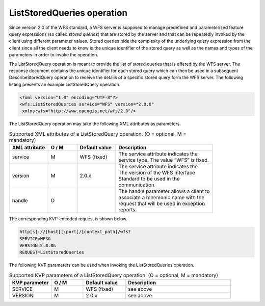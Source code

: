 .. _wfs_ListStoredQueries_operation_chapter:

ListStoredQueries operation
~~~~~~~~~~~~~~~~~~~~~~~~~~~

Since version 2.0 of the WFS standard, a WFS server is supposed to
manage predefined and parameterized feature query expressions (so called
*stored queries*) that are stored by the server and that can be
repeatedly invoked by the client using different parameter values.
Stored queries hide the complexity of the underlying query expression
from the client since all the client needs to know is the unique
identifier of the stored query as well as the names and types of the
parameters in order to invoke the operation.

The ListStoredQuery operation is meant to provide the list of stored
queries that is offered by the WFS server. The response document
contains the unique identifier for each stored query which can then be
used in a subsequent DescribeStoredQuery operation to receive the
details of a specific stored query form the WFS server. The following
listing presents an example ListStoredQuery operation.

.. code-block:: xml
   :name: wfs_listStoredQuery_example_listing

   <?xml version="1.0" encoding="UTF-8"?>
   <wfs:ListStoredQueries service="WFS" version="2.0.0"
    xmlns:wfs="http://www.opengis.net/wfs/2.0"/>

The ListStoredQuery operation may take the following XML attributes as
parameters.

.. list-table:: Supported XML attributes of a ListStoredQuery operation. (O = optional, M = mandatory)
   :name: wfs_supported_listStoredQuery_attributes_table
   :widths: 20 15 20 50

   * - | **XML attribute**
     - | **O / M**
     - | **Default value**
     - | **Description**
   * - | service
     - | M
     - | WFS (fixed)
     - | The service attribute indicates the
       | service type. The value “WFS” is fixed.
   * - | version
     - | M
     - | 2.0.x
     - | The service attribute indicates the
       | The version of the WFS Interface
       | Standard to be used in the
       | communication.
   * - | handle
     - | O
     - |
     - | The handle parameter allows a client to
       | associate a mnemonic name with the
       | request that will be used in exception
       | reports.

The corresponding KVP-encoded request is shown below.

.. code-block:: bash

   http[s]://[host][:port]/[context_path]/wfs?
   SERVICE=WFS&
   VERSION=2.0.0&
   REQUEST=ListStoredQueries

The following KVP parameters can be used when invoking the
ListStoredQueries operation.

.. list-table:: Supported KVP parameters of a ListStoredQuery operation. (O = optional, M = mandatory)
   :name: wfs_supported_listStoredQuery_kvp_table
   :widths: 20 15 20 50

   * - | **KVP parameter**
     - | **O / M**
     - | **Default value**
     - | **Description**
   * - | SERVICE
     - | M
     - | WFS (fixed)
     - | see above
   * - | VERSION
     - | M
     - | 2.0.x
     - | see above
